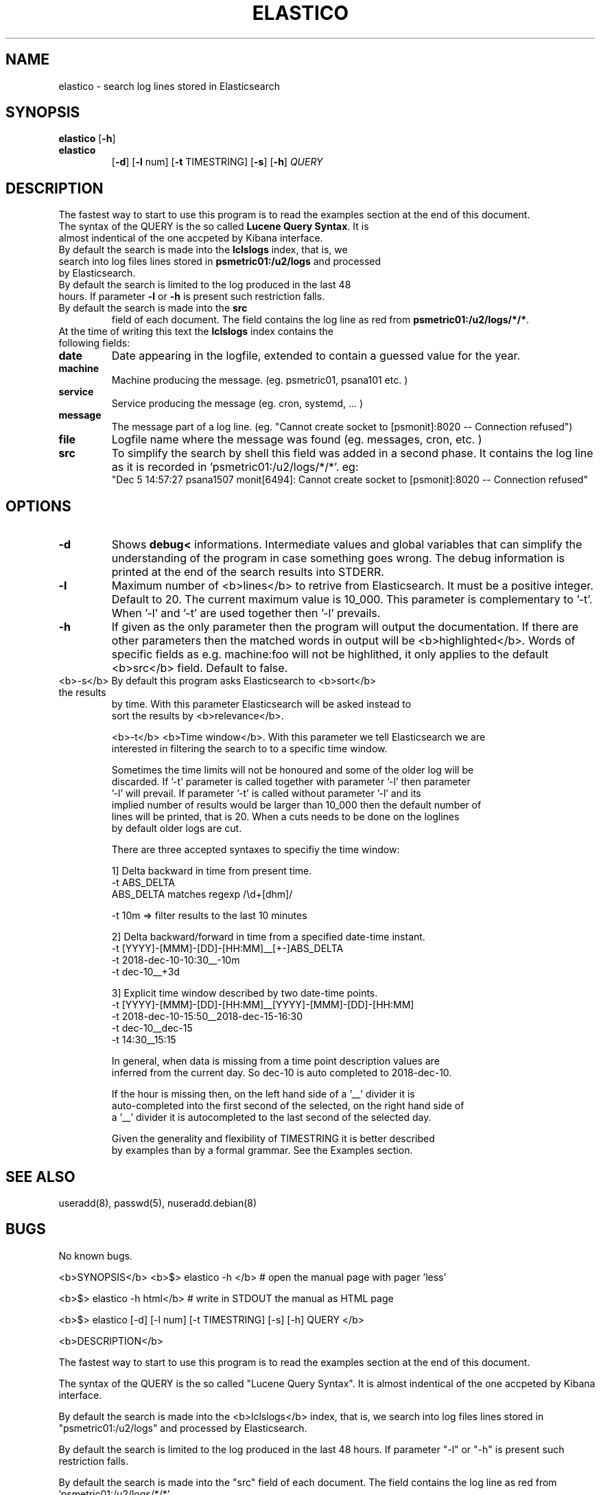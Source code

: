 .\" First test 
.\" $> man ./elastico.1
.\" See this pages for examples: 
.\" http://tinyurl.com/y6hratuz
.TH ELASTICO 1 
.SH NAME 
elastico \- search log lines stored in Elasticsearch
.SH SYNOPSIS
.B elastico 
[\fB-h\fR] 
.TP
.B elastico 
[\fB-d\fR] [\fB-l\fR num] [\fB-t\fR TIMESTRING] [\fB-s\fR] [\fB-h\fR] 
.IR QUERY 
.SH DESCRIPTION
The fastest way to start to use this program is to read  the examples section at the end of this document.
.TP
The syntax of the QUERY is the so called \fBLucene Query Syntax\fR. It is almost indentical of the one accpeted by Kibana interface. 
.TP
By default the search is made into the \fBlclslogs\fR index, that is, we search into log files lines stored in \fBpsmetric01:/u2/logs\fR and processed by Elasticsearch. 
.TP
By default the search is limited to the log produced in the last 48 hours. If parameter \fB-l\fR or \fB-h\fR is present such restriction falls.
.TP
By default the search is made into the \fBsrc\fR
field of each document. The field contains the log line as red from \fBpsmetric01:/u2/logs/*/*\fR.
.TP
At the time of writing this text the \fBlclslogs\fR index contains the following fields: 
.TP
.BR \fBdate\fR 
Date appearing in the logfile, extended to contain a guessed value for the year.  
.TP
.BR \fBmachine\fR 
Machine producing the message. (eg. psmetric01, psana101 etc. )
.TP
.BR \fBservice\fR 
Service producing the message (eg. cron, systemd, ... )
.TP
.BR \fBmessage\fR 
The message part of a log line. (eg. "Cannot create socket to [psmonit]:8020 -- Connection refused")
.TP
.BR \fBfile\fR 
Logfile name where the message was found (eg. messages, cron, etc. )
.TP
.BR \fBsrc\fR 
To simplify the search by shell this field was added in a second phase. It contains the log line as it is recorded in 'psmetric01:/u2/logs/*/*'. eg:
 "Dec  5 14:57:27 psana1507 monit[6494]: Cannot create socket to [psmonit]:8020 -- Connection refused"  
.SH OPTIONS
.TP
.BR -d  
Shows \fBdebug<\fR informations. Intermediate values and global variables that can simplify the understanding of the program in case something goes wrong. The debug information is printed at the end of the search results into STDERR.
.TP
.BR -l 
Maximum number of <b>lines</b> to retrive from Elasticsearch. It must be a positive integer. Default to 20. The current maximum value is 10_000. This parameter is complementary to '-t'. When '-l' and '-t' are used together then '-l' prevails.
.TP
.BR -h
If given as the only parameter then the program will output the documentation. If there are other parameters then the matched words in output will be <b>highlighted</b>. Words of specific fields as e.g. machine:foo will not be highlithed, it only applies to the default <b>src</b> field. Default to false.
.TP
   <b>-s</b> By default this program asks Elasticsearch to <b>sort</b> the results 
       by time. With this parameter Elasticsearch will be asked instead to 
       sort the results by <b>relevance</b>. 

   <b>-t</b> <b>Time window</b>. With this parameter we tell Elasticsearch we are 
       interested in filtering the search to to a specific time window.

       Sometimes the time limits will not be honoured and some of the older log will be 
       discarded. If '-t' parameter is called together with parameter '-l' then parameter 
       '-l' will prevail. If parameter '-t' is called without parameter '-l' and its 
       implied number of results would be larger than 10_000 then the default number of 
       lines will be printed, that is 20. When a cuts needs to be done on the loglines
       by default older logs are cut.       
  
       There are three accepted syntaxes to specifiy the time window:

         1] Delta backward in time from present time.
               -t ABS_DELTA
                  ABS_DELTA matches regexp /\\d+[dhm]/

               -t 10m             => filter results to the last 10 minutes 

         2] Delta backward/forward in time from a specified date-time instant.
               -t [YYYY]-[MMM]-[DD]-[HH:MM]__[+-]ABS_DELTA
               -t  2018-dec-10-10:30__-10m
               -t  dec-10__+3d 

         3] Explicit time window described by two date-time points. 
               -t [YYYY]-[MMM]-[DD]-[HH:MM]__[YYYY]-[MMM]-[DD]-[HH:MM]
               -t 2018-dec-10-15:50__2018-dec-15-16:30          
               -t dec-10__dec-15
               -t 14:30__15:15

       In general, when data is missing from a time point description values are 
       inferred from the current day. So dec-10 is auto completed to 2018-dec-10.       

       If the hour is missing then, on the left hand side of a '__' divider it is 
       auto-completed into the first second of the selected, on the right hand side of 
       a '__' divider it is autocompleted to the last second of the selected day. 
       
       Given the generality and flexibility of TIMESTRING it is better described
       by examples than by a formal grammar. See the Examples section.       

.SH SEE ALSO
useradd(8), passwd(5), nuseradd.debian(8) 
.SH BUGS
No known bugs.

<b>SYNOPSIS</b>
<b>$> elastico -h </b>                    # open the manual page with pager 'less'

<b>$> elastico -h html</b>                # write in STDOUT the manual as HTML page

<b>$> elastico [-d] [-l num] [-t TIMESTRING] [-s] [-h] QUERY </b>

<b>DESCRIPTION</b>

The fastest way to start to use this program is to read 
the examples section at the end of this document.

The syntax of the QUERY is the so called "Lucene Query Syntax".
It is almost indentical of the one accpeted by Kibana interface. 

By default the search is made into the <b>lclslogs</b> index, 
that is, we search into log files lines stored in "psmetric01:/u2/logs"
and processed by Elasticsearch. 

By default the search is limited to the log produced in the last
48 hours. If parameter "-l" or "-h" is present such restriction falls.

By default the search is made into the "src" field of each document.
The field contains the log line as red from 'psmetric01:/u2/logs/*/*' .

At the time of writing this text the "lclslogs" index contains
the following fields: 

<b>date</b>    : Date appearing in the logfile, extended to contain a guessed 
          value for the year.  

<b>machine</b> : Machine producing the message. 
          (eg. psmetric01, psana101 etc. )

<b>service</b> : Service producing the message. 
          (eg. cron, systemd, ... )

<b>message</b> : The message part of a log line. 
          (eg. "Cannot create socket to [psmonit]:8020 -- Connection refused")

<b>file</b>    : Logfile name where the message was found: 
          (eg. messages, cron, etc. )

<b>src</b>     : To simplify the search by shell this field was added in a second
          phase. It contains the log line as it is recorded in 'psmetric01:/u2/logs/*/*'.
          eg:
 "Dec  5 14:57:27 psana1507 monit[6494]: Cannot create socket to [psmonit]:8020 -- Connection refused"  

<b>PARAMETERS</b>

   <b>-d</b>  Shows <b>debug</b> informations. Intermediate values and global variables 
       that can simplify the understanding of the program in case something goes wrong.
       The debug information is printed at the end of the search results into STDERR.

   <b>-l</b>  Maximum number of <b>lines</b> to retrive from Elasticsearch. It must
       be a positive integer. Default to 20. The current maximum value is 10_000.
       This parameter is complementary to '-t'. When '-l' and '-t' are used together
       then '-l' prevails.

   <b>-h</b>  If given as the only parameter then the program will output 
       the documentation. If there are other parameters then the 
       matched words in output will be <b>highlighted</b>. Words 
       of specific fields as e.g. machine:foo will not be highlithed,
       it only applies to the default <b>src</b> field. Default to false.

   <b>-s</b> By default this program asks Elasticsearch to <b>sort</b> the results 
       by time. With this parameter Elasticsearch will be asked instead to 
       sort the results by <b>relevance</b>. 

   <b>-t</b> <b>Time window</b>. With this parameter we tell Elasticsearch we are 
       interested in filtering the search to to a specific time window.

       Sometimes the time limits will not be honoured and some of the older log will be 
       discarded. If '-t' parameter is called together with parameter '-l' then parameter 
       '-l' will prevail. If parameter '-t' is called without parameter '-l' and its 
       implied number of results would be larger than 10_000 then the default number of 
       lines will be printed, that is 20. When a cuts needs to be done on the loglines
       by default older logs are cut.       
  
       There are three accepted syntaxes to specifiy the time window:

         1] Delta backward in time from present time.
               -t ABS_DELTA
                  ABS_DELTA matches regexp /\\d+[dhm]/

               -t 10m             => filter results to the last 10 minutes 

         2] Delta backward/forward in time from a specified date-time instant.
               -t [YYYY]-[MMM]-[DD]-[HH:MM]__[+-]ABS_DELTA
               -t  2018-dec-10-10:30__-10m
               -t  dec-10__+3d 

         3] Explicit time window described by two date-time points. 
               -t [YYYY]-[MMM]-[DD]-[HH:MM]__[YYYY]-[MMM]-[DD]-[HH:MM]
               -t 2018-dec-10-15:50__2018-dec-15-16:30          
               -t dec-10__dec-15
               -t 14:30__15:15

       In general, when data is missing from a time point description values are 
       inferred from the current day. So dec-10 is auto completed to 2018-dec-10.       

       If the hour is missing then, on the left hand side of a '__' divider it is 
       auto-completed into the first second of the selected, on the right hand side of 
       a '__' divider it is autocompleted to the last second of the selected day. 
       
       Given the generality and flexibility of TIMESTRING it is better described
       by examples than by a formal grammar. See the Examples section.       

.SH AUTHOR
Dr. Nicola Mingotti (nicola.mingotti@slac.stanford.edu)

